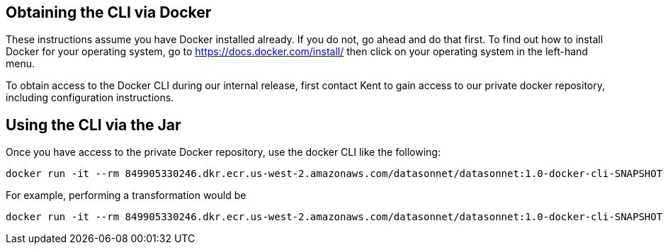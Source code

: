 == Obtaining the CLI via Docker

These instructions assume you have Docker installed already.
If you do not, go ahead and do that first.
To find out how to install Docker for your operating system, go to https://docs.docker.com/install/ then click on your operating system in the left-hand menu.

To obtain access to the Docker CLI during our internal release, first contact Kent to gain access to our private docker repository, including configuration instructions.

== Using the CLI via the Jar

Once you have access to the private Docker repository, use the docker CLI like the following:

----
docker run -it --rm 849905330246.dkr.ecr.us-west-2.amazonaws.com/datasonnet/datasonnet:1.0-docker-cli-SNAPSHOT
----

For example, performing a transformation would be

----
docker run -it --rm 849905330246.dkr.ecr.us-west-2.amazonaws.com/datasonnet/datasonnet:1.0-docker-cli-SNAPSHOT run mapping.ds input.json
----